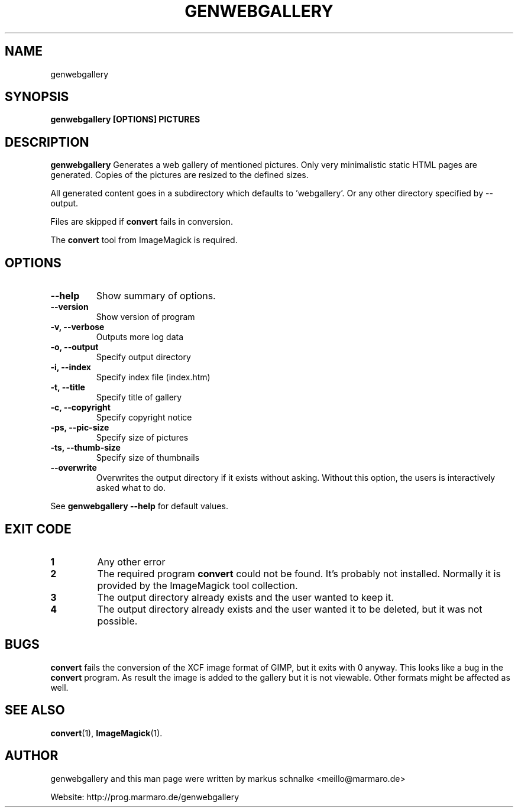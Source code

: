 .TH GENWEBGALLERY 1 "genwebgallery\-0.5" "2008\-05\-12" "genwebgallery"

.SH NAME
genwebgallery

.SH SYNOPSIS
.B genwebgallery [OPTIONS] PICTURES

.SH DESCRIPTION
.B genwebgallery
Generates a web gallery of mentioned pictures. Only very minimalistic static HTML pages are generated. Copies of the pictures are resized to the defined sizes.
.PP
All generated content goes in a subdirectory which defaults to 'webgallery'. Or any other directory specified by \-\-output.
.PP
Files are skipped if
.B convert
fails in conversion.
.PP
The
.BR convert
tool from ImageMagick is required.

.SH OPTIONS
.TP
.B \-\-help
Show summary of options.
.TP
.B \-\-version
Show version of program
.TP
.B \-v, \-\-verbose
Outputs more log data
.TP
.B \-o, \-\-output
Specify output directory
.TP
.B \-i, \-\-index
Specify index file (index.htm)
.TP
.B \-t, \-\-title
Specify title of gallery
.TP
.B \-c, \-\-copyright
Specify copyright notice
.TP
.B \-ps, \-\-pic\-size
Specify size of pictures
.TP
.B \-ts, \-\-thumb\-size
Specify size of thumbnails
.TP
.B \-\-overwrite
Overwrites the output directory if it exists without asking.
Without this option, the users is interactively asked what to do.
.PP
See
.B genwebgallery \-\-help
for default values.

.SH EXIT CODE
.TP
.B 1
Any other error
.TP
.B 2
The required program
.B convert
could not be found. It's probably not installed.
Normally it is provided by the ImageMagick tool collection.
.TP
.B 3
The output directory already exists and the user wanted to keep it.
.TP
.B 4
The output directory already exists and the user wanted it to be deleted, but it was not possible.

.SH BUGS
.B convert
fails the conversion of the XCF image format of GIMP, but it exits with 0 anyway. This looks like a bug in the
.B convert
program.
As result the image is added to the gallery but it is not viewable.
Other formats might be affected as well.

.SH SEE ALSO
.BR convert (1),
.BR ImageMagick (1).

.SH AUTHOR
genwebgallery and this man page were written by markus schnalke <meillo@marmaro.de>
.PP
Website: http://prog.marmaro.de/genwebgallery
